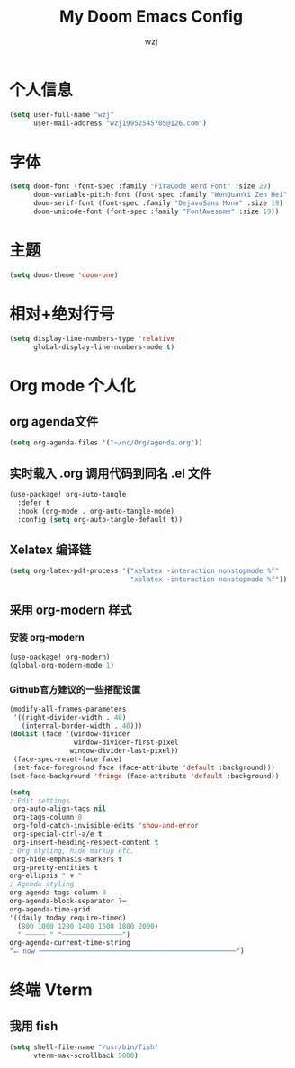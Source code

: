 #+title: My Doom Emacs Config
#+author: wzj
#+property: header-args :tangle config.el

* 个人信息
#+begin_src emacs-lisp
(setq user-full-name "wzj"
      user-mail-address "wzj19952545705@126.com")
#+end_src
* 字体
#+begin_src emacs-lisp
(setq doom-font (font-spec :family "FiraCode Nerd Font" :size 20)
      doom-variable-pitch-font (font-spec :family "WenQuanYi Zen Hei" :size 18)
      doom-serif-font (font-spec :family "DejavuSans Mono" :size 19)
      doom-unicode-font (font-spec :family "FontAwesome" :size 19))
#+end_src
* 主题
#+begin_src emacs-lisp
(setq doom-theme 'doom-one)
#+end_src
* 相对+绝对行号
#+begin_src emacs-lisp
(setq display-line-numbers-type 'relative
      global-display-line-numbers-mode t)
#+end_src
* Org mode 个人化
** org agenda文件
#+begin_src emacs-lisp
(setq org-agenda-files '("~/nc/Org/agenda.org"))
#+end_src
** 实时载入 .org 调用代码到同名 .el 文件
#+begin_src emacs-lisp
(use-package! org-auto-tangle
  :defer t
  :hook (org-mode . org-auto-tangle-mode)
  :config (setq org-auto-tangle-default t))
#+end_src
** Xelatex 编译链
#+begin_src emacs-lisp
(setq org-latex-pdf-process '("xelatex -interaction nonstopmode %f"
                              "xelatex -interaction nonstopmode %f"))
#+end_src
** 采用 org-modern 样式
*** 安装 org-modern
#+begin_src emacs-lisp
(use-package! org-modern)
(global-org-modern-mode 1)
#+end_src
*** Github官方建议的一些搭配设置
#+begin_src emacs-lisp
(modify-all-frames-parameters
 '((right-divider-width . 40)
   (internal-border-width . 40)))
(dolist (face '(window-divider
                window-divider-first-pixel
               window-divider-last-pixel))
 (face-spec-reset-face face)
 (set-face-foreground face (face-attribute 'default :background)))
(set-face-background 'fringe (face-attribute 'default :background))

(setq
; Edit settings
 org-auto-align-tags nil
 org-tags-column 0
 org-fold-catch-invisible-edits 'show-and-error
 org-special-ctrl-a/e t
 org-insert-heading-respect-content t
; Org styling, hide markup etc.
 org-hide-emphasis-markers t
 org-pretty-entities t
org-ellipsis " ▼ "
; Agenda styling
org-agenda-tags-column 0
org-agenda-block-separator ?─
org-agenda-time-grid
'((daily today require-timed)
  (800 1000 1200 1400 1600 1800 2000)
  " ┄┄┄┄┄ " "┄┄┄┄┄┄┄┄┄┄┄┄┄┄┄")
org-agenda-current-time-string
"⭠ now ─────────────────────────────────────────────────")
#+end_src
* 终端 Vterm
** 我用 fish
#+begin_src emacs-lisp
(setq shell-file-name "/usr/bin/fish"
      vterm-max-scrollback 5000)
#+end_src
